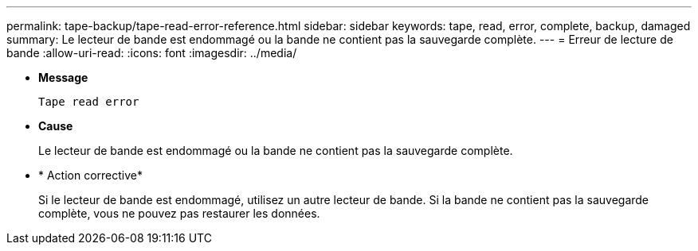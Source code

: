 ---
permalink: tape-backup/tape-read-error-reference.html 
sidebar: sidebar 
keywords: tape, read, error, complete, backup, damaged 
summary: Le lecteur de bande est endommagé ou la bande ne contient pas la sauvegarde complète. 
---
= Erreur de lecture de bande
:allow-uri-read: 
:icons: font
:imagesdir: ../media/


[role="lead"]
* *Message*
+
`Tape read error`

* *Cause*
+
Le lecteur de bande est endommagé ou la bande ne contient pas la sauvegarde complète.

* * Action corrective*
+
Si le lecteur de bande est endommagé, utilisez un autre lecteur de bande. Si la bande ne contient pas la sauvegarde complète, vous ne pouvez pas restaurer les données.


